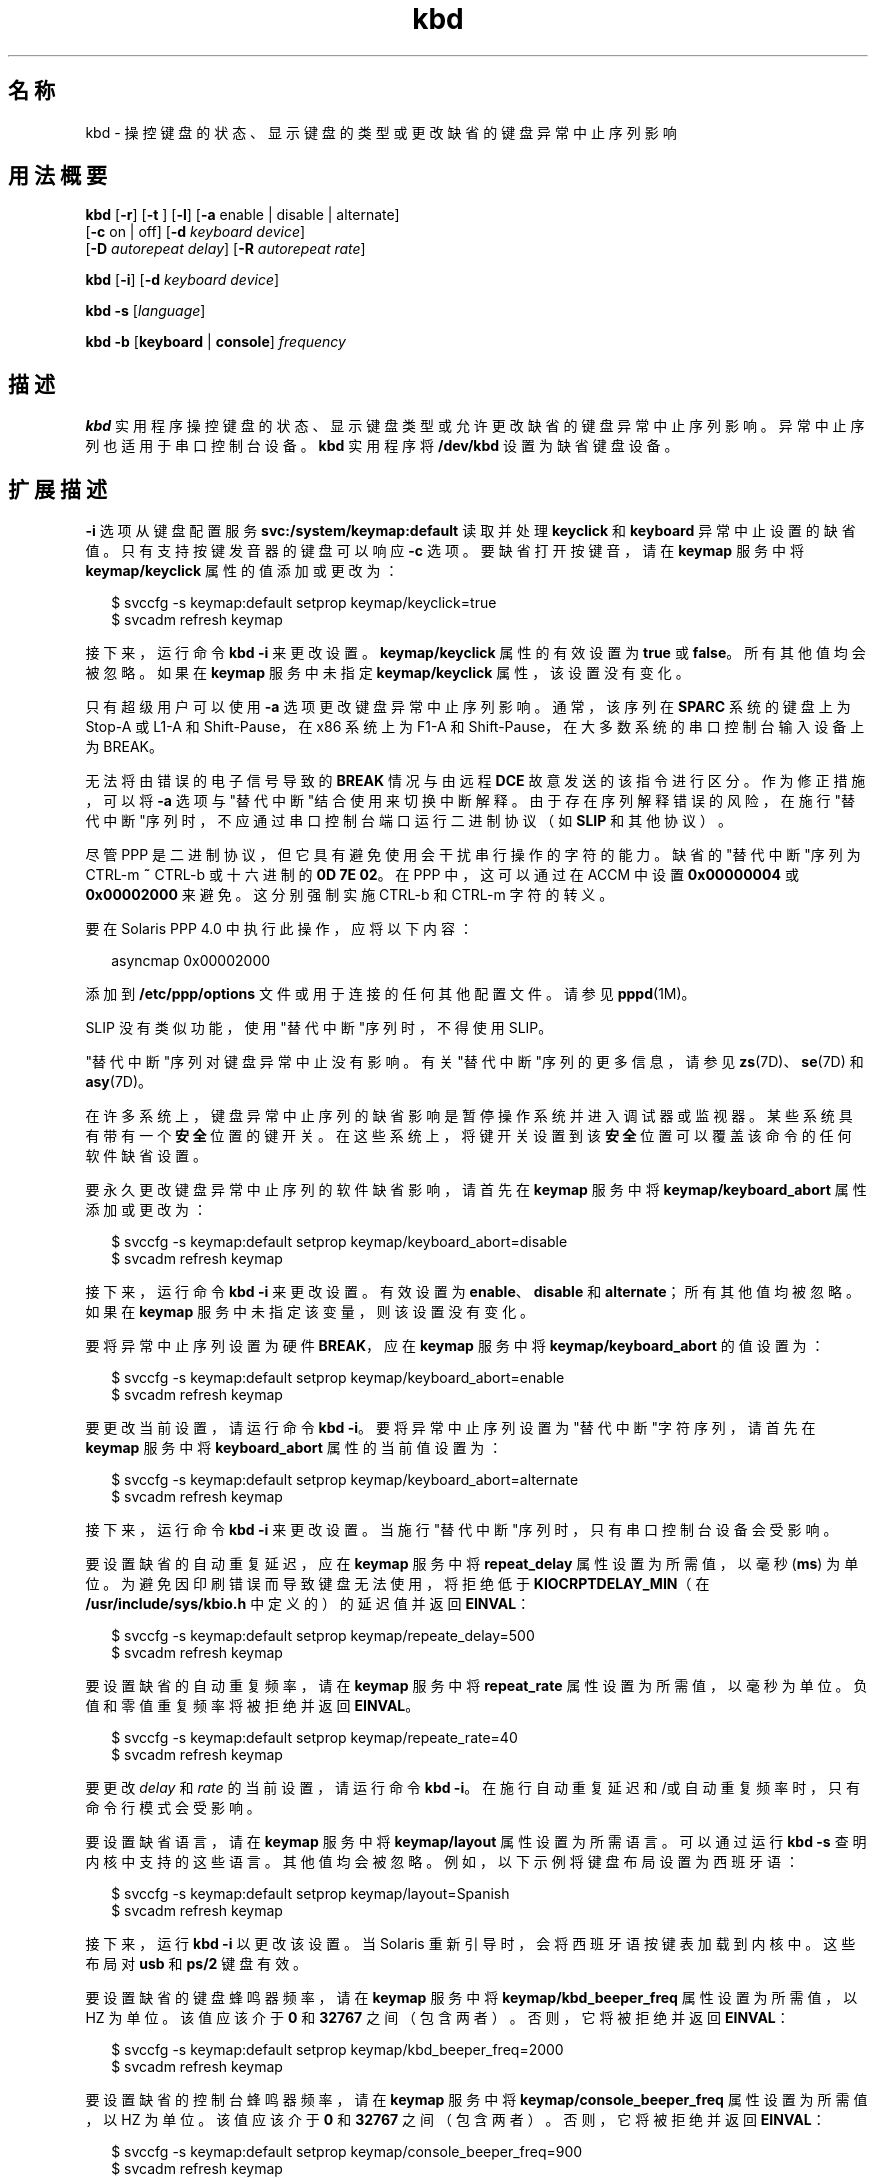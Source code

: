 '\" te
.\" 版权所有 (c) 2007，2010，Oracle 和/或其附属公司。保留所有权利。
.TH kbd 1 "2010 年 10 月 8 日" "SunOS 5.11" "用户命令"
.SH 名称
kbd \- 操控键盘的状态、显示键盘的类型或更改缺省的键盘异常中止序列影响
.SH 用法概要
.LP
.nf
\fBkbd\fR [\fB-r\fR] [\fB-t\fR ] [\fB-l\fR] [\fB-a\fR enable | disable | alternate] 
     [\fB-c\fR on | off] [\fB-d\fR \fIkeyboard device\fR] 
     [\fB-D\fR \fIautorepeat delay\fR] [\fB-R\fR \fIautorepeat rate\fR]
.fi

.LP
.nf
\fBkbd\fR [\fB-i\fR] [\fB-d\fR \fIkeyboard device\fR]
.fi

.LP
.nf
\fBkbd\fR \fB-s\fR [\fIlanguage\fR]
.fi

.LP
.nf
\fBkbd\fR \fB-b\fR [\fBkeyboard\fR | \fBconsole\fR] \fIfrequency\fR
.fi

.SH 描述
.sp
.LP
\fBkbd\fR 实用程序操控键盘的状态、显示键盘类型或允许更改缺省的键盘异常中止序列影响。异常中止序列也适用于串口控制台设备。\fBkbd\fR 实用程序将 \fB/dev/kbd\fR 设置为缺省键盘设备。
.SH 扩展描述
.sp
.LP
\fB-i\fR 选项从键盘配置服务 \fBsvc:/system/keymap:default\fR 读取并处理 \fBkeyclick\fR 和 \fBkeyboard\fR 异常中止设置的缺省值。只有支持按键发音器的键盘可以响应 \fB-c\fR 选项。要缺省打开按键音，请在 \fBkeymap\fR 服务中将 \fBkeymap/keyclick\fR 属性的值添加或更改为：
.sp
.in +2
.nf
$ svccfg -s keymap:default setprop keymap/keyclick=true
$ svcadm refresh keymap
.fi
.in -2
.sp

.sp
.LP
接下来，运行命令 \fBkbd\fR \fB-i\fR 来更改设置。\fBkeymap/keyclick\fR 属性的有效设置为 \fBtrue\fR 或 \fBfalse\fR。所有其他值均会被忽略。如果在 \fBkeymap\fR 服务中未指定 \fBkeymap/keyclick\fR 属性，该设置没有变化。
.sp
.LP
只有超级用户可以使用 \fB-a\fR 选项更改键盘异常中止序列影响。通常，该序列在 \fBSPARC\fR 系统的键盘上为 Stop-A 或 L1-A 和 Shift-Pause，在 x86 系统上为 F1-A 和 Shift-Pause，在大多数系统的串口控制台输入设备上为 BREAK。
.sp
.LP
无法将由错误的电子信号导致的 \fBBREAK\fR 情况与由远程 \fBDCE\fR 故意发送的该指令进行区分。作为修正措施，可以将 \fB-a\fR 选项与"替代中断"结合使用来切换中断解释。由于存在序列解释错误的风险，在施行"替代中断"序列时，不应通过串口控制台端口运行二进制协议（如 \fBSLIP\fR 和其他协议）。 
.sp
.LP
尽管 PPP 是二进制协议，但它具有避免使用会干扰串行操作的字符的能力。缺省的"替代中断"序列为 CTRL-m \fB~\fR CTRL-b 或十六进制的 \fB0D 7E 02\fR。在 PPP 中，这可以通过在 ACCM 中设置 \fB0x00000004\fR 或 \fB0x00002000\fR 来避免。这分别强制实施 CTRL-b 和 CTRL-m 字符的转义。
.sp
.LP
要在 Solaris PPP 4.0 中执行此操作，应将以下内容：
.sp
.in +2
.nf
asyncmap 0x00002000
.fi
.in -2
.sp

.sp
.LP
添加到 \fB/etc/ppp/options\fR 文件或用于连接的任何其他配置文件。请参见 \fBpppd\fR(1M)。
.sp
.LP
SLIP 没有类似功能，使用"替代中断"序列时，不得使用 SLIP。 
.sp
.LP
"替代中断"序列对键盘异常中止没有影响。有关"替代中断"序列的更多信息，请参见 \fBzs\fR(7D)、\fBse\fR(7D) 和 \fBasy\fR(7D)。 
.sp
.LP
在许多系统上，键盘异常中止序列的缺省影响是暂停操作系统并进入调试器或监视器。某些系统具有带有一个\fB安全\fR位置的键开关。在这些系统上，将键开关设置到该\fB安全\fR位置可以覆盖该命令的任何软件缺省设置。
.sp
.LP
要永久更改键盘异常中止序列的软件缺省影响，请首先在 \fBkeymap\fR 服务中将 \fBkeymap/keyboard_abort\fR 属性添加或更改为：
.sp
.in +2
.nf
$ svccfg -s keymap:default setprop keymap/keyboard_abort=disable
$ svcadm refresh keymap
.fi
.in -2
.sp

.sp
.LP
接下来，运行命令 \fBkbd\fR \fB-i\fR 来更改设置。有效设置为 \fBenable\fR、\fBdisable\fR 和 \fBalternate\fR；所有其他值均被忽略。如果在 \fBkeymap\fR 服务中未指定该变量，则该设置没有变化。
.sp
.LP
要将异常中止序列设置为硬件 \fBBREAK\fR，应在 \fBkeymap\fR 服务中将 \fBkeymap/keyboard_abort\fR 的值设置为：
.sp
.in +2
.nf
$ svccfg -s keymap:default setprop keymap/keyboard_abort=enable
$ svcadm refresh keymap
.fi
.in -2
.sp

.sp
.LP
要更改当前设置，请运行命令 \fBkbd\fR \fB-i\fR。要将异常中止序列设置为"替代中断"字符序列，请首先在 \fBkeymap\fR 服务中将 \fBkeyboard_abort\fR 属性的当前值设置为：
.sp
.in +2
.nf
$ svccfg -s keymap:default setprop keymap/keyboard_abort=alternate
$ svcadm refresh keymap
.fi
.in -2
.sp

.sp
.LP
接下来，运行命令 \fBkbd\fR \fB-i\fR 来更改设置。当施行"替代中断"序列时，只有串口控制台设备会受影响。
.sp
.LP
要设置缺省的自动重复延迟，应在 \fBkeymap\fR 服务中将 \fBrepeat_delay\fR 属性设置为所需值，以毫秒 (\fBms\fR) 为单位。为避免因印刷错误而导致键盘无法使用，将拒绝低于 \fBKIOCRPTDELAY_MIN\fR（在 \fB/usr/include/sys/kbio.h\fR 中定义的）的延迟值并返回 \fBEINVAL\fR：
.sp
.in +2
.nf
$ svccfg -s keymap:default setprop keymap/repeate_delay=500
$ svcadm refresh keymap
 
.fi
.in -2
.sp

.sp
.LP
要设置缺省的自动重复频率，请在 \fBkeymap\fR 服务中将 \fBrepeat_rate\fR 属性设置为所需值，以毫秒为单位。负值和零值重复频率将被拒绝并返回 \fBEINVAL\fR。
.sp
.in +2
.nf
$ svccfg -s keymap:default setprop keymap/repeate_rate=40
$ svcadm refresh keymap
.fi
.in -2
.sp

.sp
.LP
要更改 \fIdelay\fR 和 \fIrate\fR 的当前设置，请运行命令 \fBkbd\fR \fB-i\fR。在施行自动重复延迟和/或自动重复频率时，只有命令行模式会受影响。
.sp
.LP
要设置缺省语言，请在 \fBkeymap\fR 服务中将 \fBkeymap/layout\fR 属性设置为所需语言。可以通过运行 \fBkbd -s\fR 查明内核中支持的这些语言。其他值均会被忽略。例如，以下示例将键盘布局设置为西班牙语：
.sp
.in +2
.nf
$ svccfg -s keymap:default setprop keymap/layout=Spanish
$ svcadm refresh keymap
 
.fi
.in -2
.sp

.sp
.LP
接下来，运行 \fBkbd\fR \fB-i\fR 以更改该设置。当 Solaris 重新引导时，会将西班牙语按键表加载到内核中。这些布局对 \fBusb\fR 和 \fBps/2\fR 键盘有效。 
.sp
.LP
要设置缺省的键盘蜂鸣器频率，请在 \fBkeymap\fR 服务中将 \fBkeymap/kbd_beeper_freq\fR 属性设置为所需值，以 HZ 为单位。该值应该介于 \fB0\fR 和 \fB 32767\fR 之间（包含两者）。否则，它将被拒绝并返回 \fBEINVAL\fR：
.sp
.in +2
.nf
$ svccfg -s keymap:default setprop keymap/kbd_beeper_freq=2000
$ svcadm refresh keymap
.fi
.in -2
.sp

.sp
.LP
要设置缺省的控制台蜂鸣器频率，请在 \fBkeymap\fR 服务中将 \fBkeymap/console_beeper_freq\fR 属性设置为所需值，以 HZ 为单位。该值应该介于 \fB0\fR 和 \fB 32767\fR 之间（包含两者）。否则，它将被拒绝并返回 \fBEINVAL\fR：
.sp
.in +2
.nf
$ svccfg -s keymap:default setprop keymap/console_beeper_freq=900
$ svcadm refresh keymap
 
.fi
.in -2
.sp

.sp
.LP
要更改键盘蜂鸣器频率和控制台蜂鸣器频率的当前设置，请运行 \fBkbd\fR \fB-i\fR。
.SH 选项
.sp
.LP
支持下列选项：
.sp
.ne 2
.mk
.na
\fB\fB-a\fR \fBenable\fR | \fBdisable \fR | \fBalternate\fR\fR
.ad
.sp .6
.RS 4n
启用、禁用或替代键盘异常中止序列影响。缺省情况下，在大多数系统上，键盘异常中止序列会暂停操作系统。通常，该序列在 \fBSPARC\fR 系统的键盘上为 Stop-A 或 L1-A 和 Shift-Pause，在 x86 系统上为 F1-A 和 Shift-Pause，在串口控制台设备上为 BREAK。 
.sp
可以使用该选项更改缺省的键盘行为。只有超级用户可以使用 \fB-a\fR 选项。 
.sp
.ne 2
.mk
.na
\fB\fBenable\fR\fR
.ad
.RS 13n
.rt  
启用键盘异常中止序列的缺省影响（暂停操作系统并进入调试器或监视器）。
.RE

.sp
.ne 2
.mk
.na
\fB\fBdisable\fR\fR
.ad
.RS 13n
.rt  
禁用缺省/替代影响并忽略键盘异常中止序列。
.RE

.sp
.ne 2
.mk
.na
\fB\fBalternate\fR\fR
.ad
.RS 13n
.rt  
在控制台上接收到"替代中断"字符序列时，启用键盘异常中止序列的替代影响（暂停操作系统并进入调试器或监视器）。"替代中断"序列是由驱动程序 \fBzs\fR(7D)、\fBse\fR(7D)、\fBasy\fR(7D) 定义的。由于存在序列解释错误的风险，在使用该值时，二进制协议无法通过串口控制台端口运行。
.RE

.RE

.sp
.ne 2
.mk
.na
\fB\fB-b\fR \fBkeyboard\fR | \fBconsole \fR\fR
.ad
.sp .6
.RS 4n
设置键盘或控制台的蜂鸣器频率。
.sp
.ne 2
.mk
.na
\fB\fBkeyboard\fR\fR
.ad
.RS 12n
.rt  
将键盘蜂鸣器频率设置为操作数，以 HZ 为单位。请参见\fB操作数\fR。
.RE

.sp
.ne 2
.mk
.na
\fB\fBconsole\fR\fR
.ad
.RS 12n
.rt  
将控制台蜂鸣器频率设置为操作数，以 HZ 为单位。请参见\fB操作数\fR。
.RE

.RE

.sp
.ne 2
.mk
.na
\fB\fB-c\fR \fBon\fR | \fBoff\fR\fR
.ad
.sp .6
.RS 4n
打开或关闭键盘按键音。 
.sp
.ne 2
.mk
.na
\fB\fBon\fR\fR
.ad
.RS 7n
.rt  
启用按键音
.RE

.sp
.ne 2
.mk
.na
\fB\fBoff\fR\fR
.ad
.RS 7n
.rt  
禁用按键音
.RE

.RE

.sp
.ne 2
.mk
.na
\fB\fB-d\fR \fIkeyboard device\fR\fR
.ad
.sp .6
.RS 4n
指定要进行设置的键盘设备。缺省设置为 \fB/dev/kbd\fR。
.RE

.sp
.ne 2
.mk
.na
\fB\fB-D\fR \fIautorepeat delay\fR\fR
.ad
.sp .6
.RS 4n
设置自动重复延迟，以毫秒为单位。
.RE

.sp
.ne 2
.mk
.na
\fB\fB-i\fR\fR
.ad
.sp .6
.RS 4n
通过 keymap 服务设置键盘属性。除了 -d keyboard device 之外，该选项不能与任何其他选项一起使用。-i 选项指示键盘命令从 \fBkeymap\fR 服务中的键盘属性读取和处理 \fBkeyclick\fR 和 \fBkeyboard\fR 异常中止缺省值。\fB-i\fR 选项只能由具有 "Device Security"（设备安全）权限配置文件的用户或角色使用。
.RE

.sp
.ne 2
.mk
.na
\fB\fB-l\fR\fR
.ad
.sp .6
.RS 4n
返回正在使用的键盘布局代码，以及正在使用的自动重复延迟和自动重复频率。
.sp
如果与 \fB-R\fR 或 \fB-D\fR 选项一起使用，该选项将返回更改之前的值。
.RE

.sp
.ne 2
.mk
.na
\fB\fB-r\fR\fR
.ad
.sp .6
.RS 4n
将键盘重置为刚打开电源时的设置。
.RE

.sp
.ne 2
.mk
.na
\fB\fB-R\fR \fIautorepeat rate\fR\fR
.ad
.sp .6
.RS 4n
设置自动重复速率，以毫秒为单位。
.RE

.sp
.ne 2
.mk
.na
\fB\fB\fR\fB-s\fR \fB[\fR\fI language\fR\fB]\fR\fR
.ad
.sp .6
.RS 4n
将键盘布局设置到内核。
.sp
如果指定了 \fIlanguage\fR，则会将布局设置为 \fIlanguage\fR。如果未指定 \fIlanguage\fR，则会显示可用的布局列表，用以提示用户指定 \fIlanguage\fR。请参见 \fBOPERANDS\fR（操作数）。
.RE

.sp
.ne 2
.mk
.na
\fB\fB-t\fR\fR
.ad
.sp .6
.RS 4n
返回正在使用的键盘的类型。
.RE

.SH 操作数
.sp
.LP
支持下列操作数：
.sp
.ne 2
.mk
.na
\fBfrequency\fR
.ad
.RS 13n
.rt  
所指定的要在内核中设置的频率值。该值的接收方是由 \fB-b\fR 选项指定的。该值应该介于 0 和 32767 之间，否则将会被拒绝并返回 \fBEINVAL\fR。
.RE

.sp
.ne 2
.mk
.na
\fBlanguage\fR
.ad
.RS 13n
.rt  
所指定的要在内核中设置的语言。如果未发现语言，则会列出受支持的语言以供选择。它仅适用于 \fB-s\fR 选项。 
.RE

.SH 示例
.LP
\fB示例 1 \fR显示键盘类型
.sp
.LP
以下示例显示了键盘类型：

.sp
.in +2
.nf
example% kbd -t
Type 4 Sun keyboard
example%
.fi
.in -2
.sp

.LP
\fB示例 2 \fR设置键盘缺省值
.sp
.LP
以下示例将键盘缺省值设置为 keymap 服务中指定的值：

.sp
.in +2
.nf
example# kbd -i
example#
.fi
.in -2
.sp

.LP
\fB示例 3 \fR显示信息
.sp
.LP
以下示例显示了键盘类型和布局代码。它还显示了自动重复延迟和自动重复频率设置。

.sp
.in +2
.nf
example% kbd -l
type=4
layout=43 (0x2b)
delay(ms)=500
rate(ms)=33
example%
.fi
.in -2
.sp

.LP
\fB示例 4 \fR设置键盘自动重复延迟
.sp
.LP
以下示例设置键盘自动重复延迟：

.sp
.in +2
.nf
example% kbd -D 300
example%
.fi
.in -2
.sp

.LP
\fB示例 5 \fR设置键盘自动重复频率
.sp
.LP
以下示例设置键盘自动重复频率：

.sp
.in +2
.nf
example% kbd -R 50
example%
.fi
.in -2
.sp

.LP
\fB示例 6 \fR选择和设置键盘语言
.sp
.LP
以下示例从指定的语言列表中选择并设置键盘语言： 

.sp
.in +2
.nf
example% kbd -s
1. Albanian                      16. Malta_UK
2. Belarusian                    17. Malta_US
3. Belgian                       18. Norwegian
4. Bulgarian                     19. Portuguese
5. Croatian                      20. Russian
6. Danish                        21. Serbia-And-Montenegro
7. Dutch                         22. Slove
\&......

To select the keyboard layout, enter a number [default n]: 

example%
.fi
.in -2
.sp

.sp
.LP
以下示例设置指定的键盘语言： 

.sp
.in +2
.nf
example% kbd -s Dutch
example%
.fi
.in -2
.sp

.LP
\fB示例 7 \fR设置键盘蜂鸣器频率
.sp
.LP
以下示例设置键盘蜂鸣器频率：

.sp
.in +2
.nf
example% kbd -b keyboard 1000
example%
.fi
.in -2
.sp

.SH 文件
.sp
.ne 2
.mk
.na
\fB\fB/dev/kbd\fR\fR
.ad
.RS 12n
.rt  
键盘设备文件
.RE

.SH 属性
.sp
.LP
有关下列属性的描述，请参见 \fBattributes\fR(5)：
.sp

.sp
.TS
tab() box;
cw(2.75i) |cw(2.75i) 
lw(2.75i) |lw(2.75i) 
.
属性类型属性值
_
可用性system/core-os
.TE

.SH 另请参见
.sp
.LP
\fBkmdb\fR(1)、\fBloadkeys\fR(1)、\fBsvcs\fR(1)、\fBinetd\fR(1M)、\fBinetadm\fR(1M)、\fBsvcadm\fR(1M)、\fBpppd\fR(1M)、\fBkeytables\fR(4)、\fBattributes\fR(5)、\fBsmf\fR(5)、\fBkb\fR(7M)、\fBzs\fR(7D)、\fBse\fR(7D)、\fBasy\fR(7D)、\fBvirtualkm\fR(7D)
.SH 附注
.sp
.LP
某些服务器系统具有带有一个\fB安全\fR键位置的键开关，系统软件可以读取该键位置。该键位置覆盖了键盘异常中止序列影响的正常缺省值，并更改缺省值以禁用该影响。在这些系统上，当键开关位于\fB安全\fR位置时，键盘异常中止序列影响不能被可使用 \fBkbd\fR 实用程序设置的软件缺省值覆盖。
.sp
.LP
目前，没有方法可用来确定键盘单击设置的状态。
.sp
.LP
\fBkdb\fR 服务由服务管理工具 \fBsmf\fR(5) 管理，其服务标识符为：
.sp
.in +2
.nf
svc:/system/keymap:default
.fi
.in -2
.sp

.sp
.LP
可以使用 \fBsvcadm\fR(1M) 来执行对该服务的管理操作（如启用、禁用或请求重新启动）。启动和重新启动该服务的职责已委托给 \fBinetd\fR(1M)。使用 \fBinetadm\fR(1M) 可以为该服务进行配置更改以及查看该服务的配置信息。可以使用 \fBsvcs\fR(1) 命令查询服务状态。
